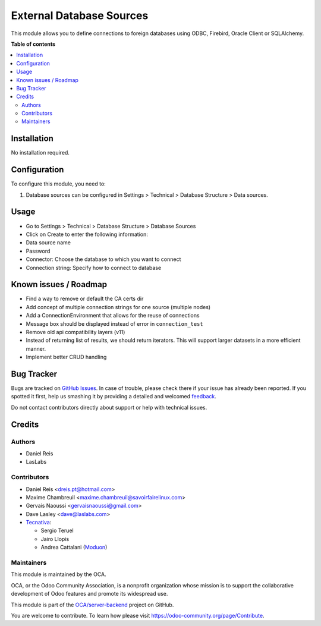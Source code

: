 =========================
External Database Sources
=========================

.. !!!!!!!!!!!!!!!!!!!!!!!!!!!!!!!!!!!!!!!!!!!!!!!!!!!!
   !! This file is generated by oca-gen-addon-readme !!
   !! changes will be overwritten.                   !!
   !!!!!!!!!!!!!!!!!!!!!!!!!!!!!!!!!!!!!!!!!!!!!!!!!!!!

.. |badge1| image:: https://img.shields.io/badge/maturity-Beta-yellow.png
    :target: https://odoo-community.org/page/development-status
    :alt: Beta
.. |badge2| image:: https://img.shields.io/badge/licence-LGPL--3-blue.png
    :target: http://www.gnu.org/licenses/lgpl-3.0-standalone.html
    :alt: License: LGPL-3
.. |badge3| image:: https://img.shields.io/badge/github-OCA%2Fserver--backend-lightgray.png?logo=github
    :target: https://github.com/OCA/server-backend/tree/16.0/base_external_dbsource
    :alt: OCA/server-backend
.. |badge4| image:: https://img.shields.io/badge/weblate-Translate%20me-F47D42.png
    :target: https://translation.odoo-community.org/projects/server-backend-16-0/server-backend-16-0-base_external_dbsource
    :alt: Translate me on Weblate
.. |badge5| image:: https://img.shields.io/badge/runbot-Try%20me-875A7B.png
    :target: https://runbot.odoo-community.org/runbot/253/16.0
    :alt: Try me on Runbot

|badge1| |badge2| |badge3| |badge4| |badge5| 

This module allows you to define connections to foreign databases using ODBC,
Firebird, Oracle Client or SQLAlchemy.

**Table of contents**

.. contents::
   :local:

Installation
============

No installation required.

Configuration
=============

To configure this module, you need to:

#. Database sources can be configured in Settings > Technical >
   Database Structure > Data sources.

Usage
=====

* Go to Settings > Technical > Database Structure > Database Sources
* Click on Create to enter the following information:

* Data source name 
* Password
* Connector: Choose the database to which you want to connect
* Connection string: Specify how to connect to database

Known issues / Roadmap
======================

* Find a way to remove or default the CA certs dir
* Add concept of multiple connection strings for one source (multiple nodes)
* Add a ConnectionEnvironment that allows for the reuse of connections
* Message box should be displayed instead of error in ``connection_test``
* Remove old api compatibility layers (v11)
* Instead of returning list of results, we should return iterators. This will
  support larger datasets in a more efficient manner.
* Implement better CRUD handling

Bug Tracker
===========

Bugs are tracked on `GitHub Issues <https://github.com/OCA/server-backend/issues>`_.
In case of trouble, please check there if your issue has already been reported.
If you spotted it first, help us smashing it by providing a detailed and welcomed
`feedback <https://github.com/OCA/server-backend/issues/new?body=module:%20base_external_dbsource%0Aversion:%2016.0%0A%0A**Steps%20to%20reproduce**%0A-%20...%0A%0A**Current%20behavior**%0A%0A**Expected%20behavior**>`_.

Do not contact contributors directly about support or help with technical issues.

Credits
=======

Authors
~~~~~~~

* Daniel Reis
* LasLabs

Contributors
~~~~~~~~~~~~

* Daniel Reis <dreis.pt@hotmail.com>
* Maxime Chambreuil <maxime.chambreuil@savoirfairelinux.com>
* Gervais Naoussi <gervaisnaoussi@gmail.com>
* Dave Lasley <dave@laslabs.com>

* `Tecnativa <https://www.tecnativa.com>`_:

  * Sergio Teruel
  * Jairo Llopis
  * Andrea Cattalani (`Moduon <https://www.moduon.team/>`__)

Maintainers
~~~~~~~~~~~

This module is maintained by the OCA.

.. image:: https://odoo-community.org/logo.png
   :alt: Odoo Community Association
   :target: https://odoo-community.org

OCA, or the Odoo Community Association, is a nonprofit organization whose
mission is to support the collaborative development of Odoo features and
promote its widespread use.

This module is part of the `OCA/server-backend <https://github.com/OCA/server-backend/tree/16.0/base_external_dbsource>`_ project on GitHub.

You are welcome to contribute. To learn how please visit https://odoo-community.org/page/Contribute.
